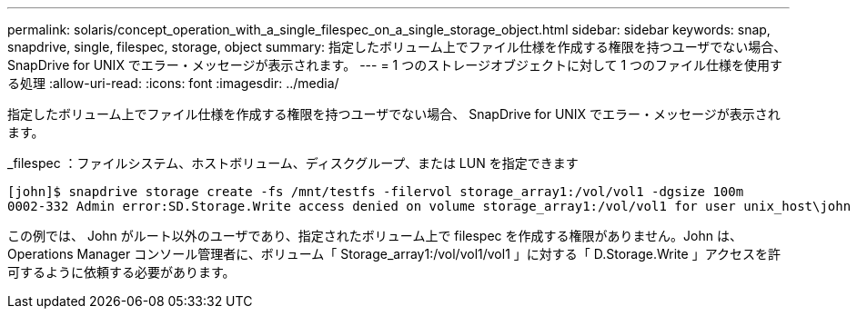 ---
permalink: solaris/concept_operation_with_a_single_filespec_on_a_single_storage_object.html 
sidebar: sidebar 
keywords: snap, snapdrive, single, filespec, storage, object 
summary: 指定したボリューム上でファイル仕様を作成する権限を持つユーザでない場合、 SnapDrive for UNIX でエラー・メッセージが表示されます。 
---
= 1 つのストレージオブジェクトに対して 1 つのファイル仕様を使用する処理
:allow-uri-read: 
:icons: font
:imagesdir: ../media/


[role="lead"]
指定したボリューム上でファイル仕様を作成する権限を持つユーザでない場合、 SnapDrive for UNIX でエラー・メッセージが表示されます。

_filespec ：ファイルシステム、ホストボリューム、ディスクグループ、または LUN を指定できます

[listing]
----
[john]$ snapdrive storage create -fs /mnt/testfs -filervol storage_array1:/vol/vol1 -dgsize 100m
0002-332 Admin error:SD.Storage.Write access denied on volume storage_array1:/vol/vol1 for user unix_host\john on Operations Manager server ops_mngr_server
----
この例では、 John がルート以外のユーザであり、指定されたボリューム上で filespec を作成する権限がありません。John は、 Operations Manager コンソール管理者に、ボリューム「 Storage_array1:/vol/vol1/vol1 」に対する「 D.Storage.Write 」アクセスを許可するように依頼する必要があります。
